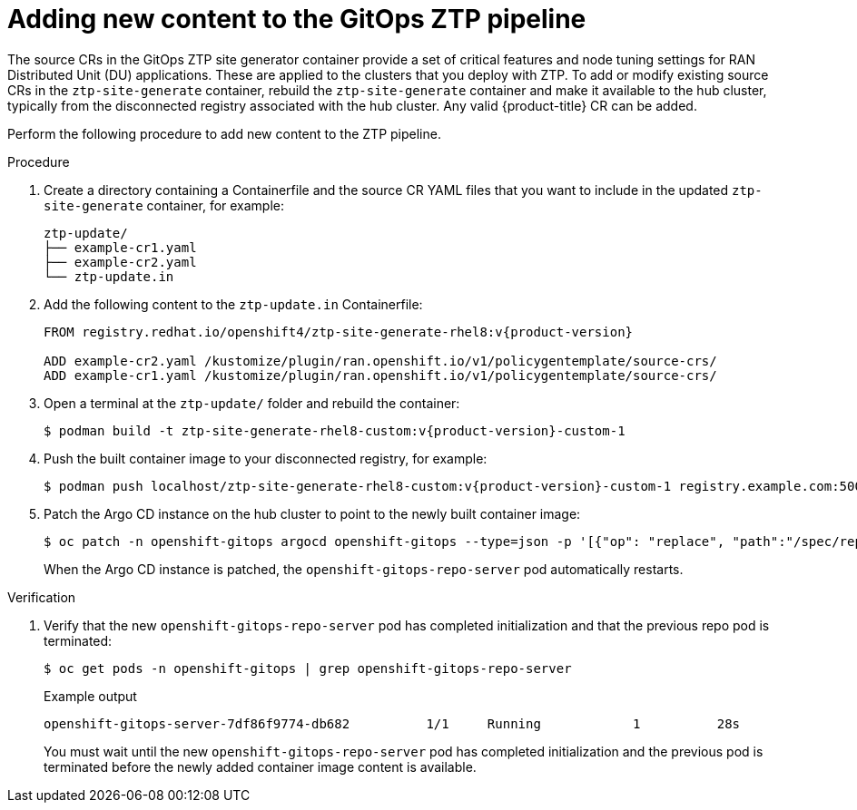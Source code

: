 // Module included in the following assemblies:
//
// * scalability_and_performance/ztp_far_edge/ztp-advanced-policy-config.adoc

:_content-type: PROCEDURE
[id="ztp-adding-new-content-to-gitops-ztp_{context}"]
= Adding new content to the GitOps ZTP pipeline

The source CRs in the GitOps ZTP site generator container provide a set of critical features and node tuning settings for RAN Distributed Unit (DU) applications. These are applied to the clusters that you deploy with ZTP. To add or modify existing source CRs in the `ztp-site-generate` container, rebuild the `ztp-site-generate` container and make it available to the hub cluster, typically from the disconnected registry associated with the hub cluster. Any valid {product-title} CR can be added.

Perform the following procedure to add new content to the ZTP pipeline.

.Procedure

. Create a directory containing a Containerfile and the source CR YAML files that you want to include in the updated `ztp-site-generate` container, for example:
+
[source,text]
----
ztp-update/
├── example-cr1.yaml
├── example-cr2.yaml
└── ztp-update.in
----

. Add the following content to the `ztp-update.in` Containerfile:
+
[source,text,subs="attributes+"]
----
FROM registry.redhat.io/openshift4/ztp-site-generate-rhel8:v{product-version}

ADD example-cr2.yaml /kustomize/plugin/ran.openshift.io/v1/policygentemplate/source-crs/
ADD example-cr1.yaml /kustomize/plugin/ran.openshift.io/v1/policygentemplate/source-crs/
----

. Open a terminal at the `ztp-update/` folder and rebuild the container:
+
[source,terminal,subs="attributes+"]
----
$ podman build -t ztp-site-generate-rhel8-custom:v{product-version}-custom-1
----

. Push the built container image to your disconnected registry, for example:
+
[source,terminal,subs="attributes+"]
----
$ podman push localhost/ztp-site-generate-rhel8-custom:v{product-version}-custom-1 registry.example.com:5000/ztp-site-generate-rhel8-custom:v{product-version}-custom-1
----

. Patch the Argo CD instance on the hub cluster to point to the newly built container image:
+
[source,terminal,subs="attributes+"]
----
$ oc patch -n openshift-gitops argocd openshift-gitops --type=json -p '[{"op": "replace", "path":"/spec/repo/initContainers/0/image", "value": "registry.example.com:5000/ztp-site-generate-rhel8-custom:v{product-version}-custom-1"} ]'
----
+
When the Argo CD instance is patched, the `openshift-gitops-repo-server` pod automatically restarts.

.Verification

. Verify that the new `openshift-gitops-repo-server` pod has completed initialization and that the previous repo pod is terminated:
+
[source,terminal]
----
$ oc get pods -n openshift-gitops | grep openshift-gitops-repo-server
----
+
.Example output
+
[source,terminal]
----
openshift-gitops-server-7df86f9774-db682          1/1     Running   	     1          28s
----
+
You must wait until the new `openshift-gitops-repo-server` pod has completed initialization and the previous pod is terminated before the newly added container image content is available.
